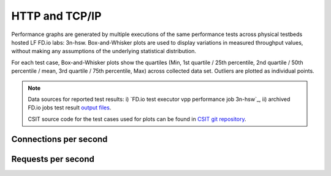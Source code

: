 
.. raw:: latex

    \clearpage

.. raw:: html

    <script type="text/javascript">

        function getDocHeight(doc) {
            doc = doc || document;
            var body = doc.body, html = doc.documentElement;
            var height = Math.max( body.scrollHeight, body.offsetHeight,
                html.clientHeight, html.scrollHeight, html.offsetHeight );
            return height;
        }

        function setIframeHeight(id) {
            var ifrm = document.getElementById(id);
            var doc = ifrm.contentDocument? ifrm.contentDocument:
                ifrm.contentWindow.document;
            ifrm.style.visibility = 'hidden';
            ifrm.style.height = "10px"; // reset to minimal height ...
            // IE opt. for bing/msn needs a bit added or scrollbar appears
            ifrm.style.height = getDocHeight( doc ) + 4 + "px";
            ifrm.style.visibility = 'visible';
        }

    </script>

HTTP and TCP/IP
===============

Performance graphs are generated by multiple executions of the same
performance tests across physical testbeds hosted LF FD.io labs: 3n-hsw.
Box-and-Whisker plots are used to display variations in measured
throughput values, without making any assumptions of the underlying
statistical distribution.

For each test case, Box-and-Whisker plots show the quartiles (Min, 1st
quartile / 25th percentile, 2nd quartile / 50th percentile / mean, 3rd
quartile / 75th percentile, Max) across collected data set. Outliers are
plotted as individual points.

.. note::

    Data sources for reported test results: i) `FD.io test executor vpp
    performance job 3n-hsw`_, ii) archived FD.io jobs test result `output files
    <../../_static/archive/>`_.

    CSIT source code for the test cases used for plots can be found in
    `CSIT git repository <https://git.fd.io/csit/tree/tests/vpp/perf/tcp?h=rls1810>`_.

.. raw:: latex

    \clearpage

Connections per second
----------------------

.. raw:: html

    <iframe id="ifrm01" onload="setIframeHeight(this.id)" width="700" frameborder="0" scrolling="no" src="../../_static/vpp/http-server-performance-cps.html"></iframe>

.. raw:: latex

    \begin{figure}[H]
        \centering
            \graphicspath{{../_build/_static/vpp/}}
            \includegraphics[clip, trim=0cm 0cm 5cm 0cm, width=0.70\textwidth]{http-server-performance-cps}
            \label{fig:http-server-performance-cps}
    \end{figure}

.. raw:: latex

    \clearpage

Requests per second
-------------------

.. raw:: html

    <iframe id="ifrm02" onload="setIframeHeight(this.id)" width="700" frameborder="0" scrolling="no" src="../../_static/vpp/http-server-performance-rps.html"></iframe>

.. raw:: latex

    \begin{figure}[H]
        \centering
            \graphicspath{{../_build/_static/vpp/}}
            \includegraphics[clip, trim=0cm 0cm 5cm 0cm, width=0.70\textwidth]{http-server-performance-rps}
            \label{fig:http-server-performance-rps}
    \end{figure}
